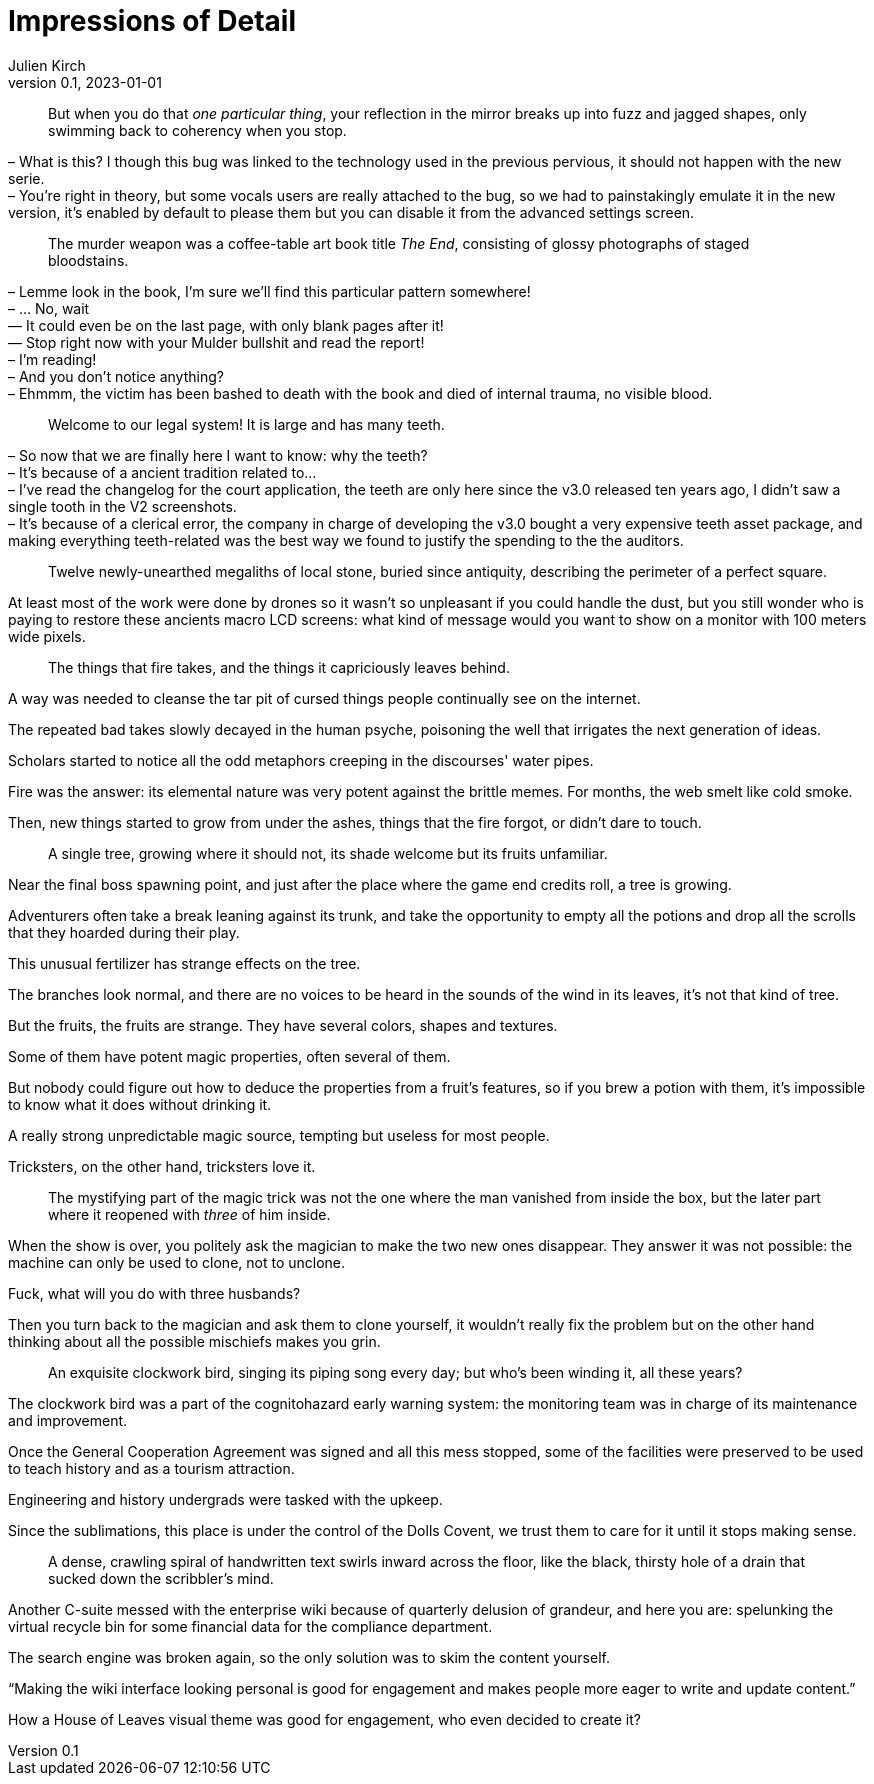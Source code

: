 = Impressions of Detail
Julien Kirch
v0.1, 2023-01-01
:article_lang: en

[quote]
____
But when you do that _one particular thing_, your reflection in the mirror breaks up into fuzz and jagged shapes, only swimming back to coherency when you stop.
____

– What is this? I though this bug was linked to the technology used in the previous pervious, it should not happen with the new serie. +
– You're right in theory, but some vocals users are really attached to the bug, so we had to painstakingly emulate it in the new version, it's enabled by default to please them but you can disable it from the advanced settings screen.

[quote]
____
The murder weapon was a coffee-table art book title _The End_, consisting of glossy photographs of staged bloodstains.
____

– Lemme look in the book, I'm sure we'll find this particular pattern somewhere! +
– … No, wait +
— It could even be on the last page, with only blank pages after it! +
— Stop right now with your Mulder bullshit and read the report! +
– I'm reading! +
– And you don't notice anything? +
– Ehmmm, the victim has been bashed to death with the book and died of internal trauma, no visible blood. +

[quote]
____
Welcome to our legal system! It is large and has many teeth.
____

– So now that we are finally here I want to know: why the teeth? +
– It's because of a ancient tradition related to… +
– I've read the changelog for the court application, the teeth are only here since the v3.0 released ten years ago, I didn't saw a single tooth in the V2 screenshots. +
– It's because of a clerical error, the company in charge of developing the v3.0 bought a very expensive teeth asset package, and making everything teeth-related was the best way we found to justify the spending to the the auditors.

[quote]
____
Twelve newly-unearthed megaliths of local stone, buried since antiquity, describing the perimeter of a perfect square.
____

At least most of the work were done by drones so it wasn't so unpleasant if you could handle the dust, but you still wonder who is paying to restore these ancients macro LCD screens: what kind of message would you want to show on a monitor with 100 meters wide pixels.

[quote]
____
The things that fire takes, and the things it capriciously leaves behind.
____

A way was needed to cleanse the tar pit of cursed things people continually see on the internet.

The repeated bad takes slowly decayed in the human psyche, poisoning the well that irrigates the next generation of ideas.

Scholars started to notice all the odd metaphors creeping in the discourses' water pipes.

Fire was the answer: its elemental nature was very potent against the brittle memes.
For months, the web smelt like cold smoke.

Then, new things started to grow from under the ashes, things that the fire forgot, or didn't dare to touch.

[quote]
____
A single tree, growing where it should not, its shade welcome but its fruits unfamiliar.
____

Near the final boss spawning point, and just after the place where the game end credits roll, a tree is growing.

Adventurers often take a break leaning against its trunk, and take the opportunity to empty all the potions and drop all the scrolls that they hoarded during their play.

This unusual fertilizer has strange effects on the tree.

The branches look normal, and there are no voices to be heard in the sounds of the wind in its leaves, it’s not that kind of tree.

But the fruits, the fruits are strange.
They have several colors, shapes and textures.

Some of them have potent magic properties, often several of them.

But nobody could figure out how to deduce the properties from a fruit’s features, so if you brew a potion with them, it's impossible to know what it does without drinking it.

A really strong unpredictable magic source, tempting but useless for most people.

Tricksters, on the other hand, tricksters love it.

[quote]
____
The mystifying part of the magic trick was not the one where the man vanished from inside the box, but the later part where it reopened with _three_ of him inside.
____

When the show is over, you politely ask the magician to make the two new ones disappear.
They answer it was not possible: the machine can only be used to clone, not to unclone.

Fuck, what will you do with three husbands?

Then you turn back to the magician and ask them to clone yourself, it wouldn't really fix the problem but on the other hand thinking about all the possible mischiefs makes you grin.

[quote]
____
An exquisite clockwork bird, singing its piping song every day; but who's been winding it, all these years?
____

The clockwork bird was a part of the cognitohazard early warning system: the monitoring team was in charge of its maintenance and improvement.

Once the General Cooperation Agreement was signed and all this mess stopped, some of the facilities were preserved to be used to teach history and as a tourism attraction.

Engineering and history undergrads were tasked with the upkeep.

Since the sublimations, this place is under the control of the Dolls Covent, we trust them to care for it until it stops making sense.

[quote]
____
A dense, crawling spiral of handwritten text swirls inward across the floor, like the black, thirsty hole of a drain that sucked down the scribbler's mind.
____

Another C-suite messed with the enterprise wiki because of quarterly delusion of grandeur, and here you are: spelunking the virtual recycle bin for some financial data for the compliance department.

The search engine was broken again, so the only solution was to skim the content yourself.

"`Making the wiki interface looking personal is good for engagement and makes people more eager to write and update content.`"

How a House of Leaves visual theme was good for engagement, who even decided to create it?
